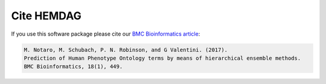 .. _citing:

============
Cite HEMDAG
============

If you use this software package please cite our `BMC Bioinformatics article <https://doi.org/10.1186/s12859-017-1854-y>`_:

.. code-block:: text

	M. Notaro, M. Schubach, P. N. Robinson, and G Valentini. (2017).
	Prediction of Human Phenotype Ontology terms by means of hierarchical ensemble methods.
	BMC Bioinformatics, 18(1), 449.
